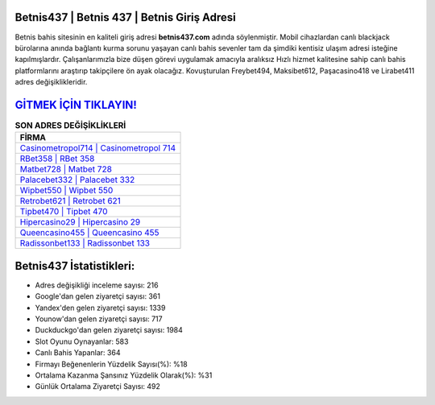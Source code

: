 ﻿Betnis437 | Betnis 437 | Betnis Giriş Adresi
===================================

.. image:: images/betnis-giris.jpg
   :width: 600
   
Betnis bahis sitesinin en kaliteli giriş adresi **betnis437.com** adında söylenmiştir. Mobil cihazlardan canlı blackjack bürolarına anında bağlantı kurma sorunu yaşayan canlı bahis sevenler tam da şimdiki kentisiz ulaşım adresi isteğine kapılmışlardır. Çalışanlarımızla bize düşen görevi uygulamak amacıyla aralıksız Hızlı hizmet kalitesine sahip canlı bahis platformlarını araştırıp takipçilere ön ayak olacağız. Kovuşturulan Freybet494, Maksibet612, Paşacasino418 ve Lirabet411 adres değişiklikleridir.

`GİTMEK İÇİN TIKLAYIN! <https://uclck.me/gonow>`_
==============

.. list-table:: **SON ADRES DEĞİŞİKLİKLERİ**
   :widths: 100
   :header-rows: 1

   * - FİRMA
   * - `Casinometropol714 | Casinometropol 714 <casinometropol714-casinometropol-714-casinometropol-giris-adresi.html>`_
   * - `RBet358 | RBet 358 <rbet358-rbet-358-rbet-giris-adresi.html>`_
   * - `Matbet728 | Matbet 728 <matbet728-matbet-728-matbet-giris-adresi.html>`_	 
   * - `Palacebet332 | Palacebet 332 <palacebet332-palacebet-332-palacebet-giris-adresi.html>`_	 
   * - `Wipbet550 | Wipbet 550 <wipbet550-wipbet-550-wipbet-giris-adresi.html>`_ 
   * - `Retrobet621 | Retrobet 621 <retrobet621-retrobet-621-retrobet-giris-adresi.html>`_
   * - `Tipbet470 | Tipbet 470 <tipbet470-tipbet-470-tipbet-giris-adresi.html>`_	 
   * - `Hipercasino29 | Hipercasino 29 <hipercasino29-hipercasino-29-hipercasino-giris-adresi.html>`_
   * - `Queencasino455 | Queencasino 455 <queencasino455-queencasino-455-queencasino-giris-adresi.html>`_
   * - `Radissonbet133 | Radissonbet 133 <radissonbet133-radissonbet-133-radissonbet-giris-adresi.html>`_
	 
Betnis437 İstatistikleri:
===================================	 
* Adres değişikliği inceleme sayısı: 216
* Google'dan gelen ziyaretçi sayısı: 361
* Yandex'den gelen ziyaretçi sayısı: 1339
* Younow'dan gelen ziyaretçi sayısı: 717
* Duckduckgo'dan gelen ziyaretçi sayısı: 1984
* Slot Oyunu Oynayanlar: 583
* Canlı Bahis Yapanlar: 364
* Firmayı Beğenenlerin Yüzdelik Sayısı(%): %18
* Ortalama Kazanma Şansınız Yüzdelik Olarak(%): %31
* Günlük Ortalama Ziyaretçi Sayısı: 492
